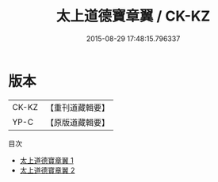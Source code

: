 #+TITLE: 太上道德寶章翼 / CK-KZ

#+DATE: 2015-08-29 17:48:15.796337
* 版本
 |     CK-KZ|【重刊道藏輯要】|
 |      YP-C|【原版道藏輯要】|
目次
 - [[file:KR5i0006_001.txt][太上道德寶章翼 1]]
 - [[file:KR5i0006_002.txt][太上道德寶章翼 2]]
